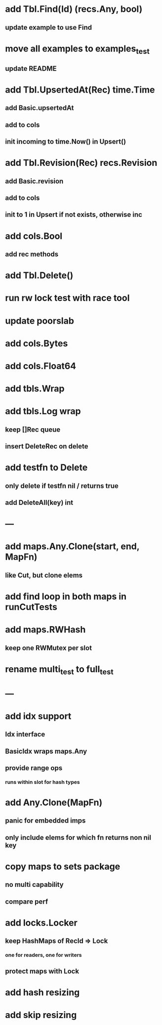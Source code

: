 * add Tbl.Find(Id) (recs.Any, bool)
** update example to use Find

* move all examples to examples_test
** update README

* add Tbl.UpsertedAt(Rec) time.Time
** add Basic.upsertedAt
** add to cols
** init incoming to time.Now() in Upsert()

* add Tbl.Revision(Rec) recs.Revision
** add Basic.revision
** add to cols
** init to 1 in Upsert if not exists, otherwise inc

* add cols.Bool
** add rec methods

* add Tbl.Delete()

* run rw lock test with race tool

* update poorslab

* add cols.Bytes
* add cols.Float64

* add tbls.Wrap

* add tbls.Log wrap
** keep []Rec queue
** insert DeleteRec on delete

* add testfn to Delete
** only delete if testfn nil / returns true
** add DeleteAll(key) int

* ---

* add maps.Any.Clone(start, end, MapFn)
** like Cut, but clone elems

* add find loop in both maps in runCutTests

* add maps.RWHash
** keep one RWMutex per slot

* rename multi_test to full_test

* ---

* add idx support
** Idx interface
** BasicIdx wraps maps.Any
** provide range ops
*** runs within slot for hash types


* add Any.Clone(MapFn)
** panic for embedded imps
** only include elems for which fn returns non nil key

* copy maps to sets package
** no multi capability
** compare perf

* add locks.Locker
** keep HashMaps of RecId => Lock
*** one for readers, one for writers
** protect maps with Lock 

* add hash resizing

* add skip resizing

